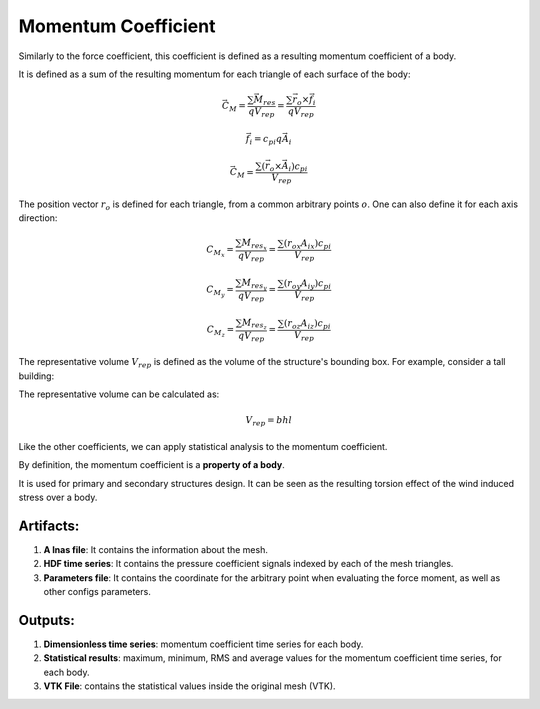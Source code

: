 ********************
Momentum Coefficient
********************

Similarly to the force coefficient, this coefficient is defined as a resulting momentum coefficient of a body.

It is defined as a sum of the resulting momentum for each triangle of each surface of the body:

.. math::
   \vec{C_{M}} = \frac{\sum \vec{M_{res}}}{q V_{rep}} = \frac{\sum \vec{r_o} \times \vec{f_{i}}}{q V_{rep}}

.. math::
   \vec{f_i} = c_{pi} q \vec{A_i}

.. math::
   \vec{C_{M}} = \frac{\sum (\vec{r_o} \times \vec{A_i}) c_{pi}}{V_{rep}}

The position vector :math:`r_o` is defined for each triangle, from a common arbitrary points :math:`o`. One can also define it for each axis direction:

.. math::
   C_{M_x} = \frac{\sum M_{res_x}}{q V_{rep}} = \frac{\sum (r_{ox} A_{ix}) c_{pi}}{V_{rep}}

.. math::
   C_{M_y} = \frac{\sum M_{res_y}}{q V_{rep}} = \frac{\sum (r_{oy} A_{iy}) c_{pi}}{V_{rep}}

.. math::
   C_{M_z} = \frac{\sum M_{res_z}}{q V_{rep}} = \frac{\sum (r_{oz} A_{iz}) c_{pi}}{V_{rep}}

The representative volume :math:`V_{rep}` is defined as the volume of the structure's bounding box.
For example, consider a tall building:

.. image:: /_static/pressure/building.png
    :width: 45 %
    :align: center

The representative volume can be calculated as:

.. math::
   V_{rep} = b h l

Like the other coefficients, we can apply statistical analysis to the momentum coefficient.

By definition, the momentum coefficient is a **property of a body**.

It is used for primary and secondary structures design.
It can be seen as the resulting torsion effect of the wind induced stress over a body.

Artifacts:
==========

#. **A lnas file**: It contains the information about the mesh.
#. **HDF time series**: It contains the pressure coefficient signals indexed by each of the mesh triangles.
#. **Parameters file**: It contains the coordinate for the arbitrary point when evaluating the force moment, as well as other configs parameters.

Outputs:
========

#. **Dimensionless time series**: momentum coefficient time series for each body.
#. **Statistical results**: maximum, minimum, RMS and average values for the momentum coefficient time series, for each body.
#. **VTK File**: contains the statistical values inside the original mesh (VTK).